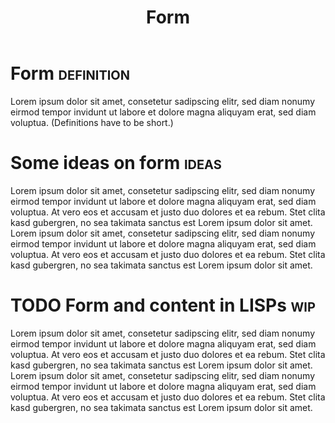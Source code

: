 :PROPERTIES:
:ID:       12ebf0b7-d37a-4ff5-bc12-155f688b7b3b
:END:
#+TITLE: Form
#+FILETAGS: :concept:

* Form :definition:
:PROPERTIES:
:ID:       c36e4800-cb93-49ec-bc8f-f26688ff1313
:END:

Lorem ipsum dolor sit amet, consetetur sadipscing elitr, sed diam
nonumy eirmod tempor invidunt ut labore et dolore magna aliquyam erat,
sed diam voluptua.  (Definitions have to be short.)

* Some ideas on form :ideas:
:PROPERTIES:
:ID:       df5f951c-8388-4d0f-b0cf-34a047c256dd
:END:

Lorem ipsum dolor sit amet, consetetur sadipscing elitr, sed diam
nonumy eirmod tempor invidunt ut labore et dolore magna aliquyam erat,
sed diam voluptua. At vero eos et accusam et justo duo dolores et ea
rebum. Stet clita kasd gubergren, no sea takimata sanctus est Lorem
ipsum dolor sit amet. Lorem ipsum dolor sit amet, consetetur
sadipscing elitr, sed diam nonumy eirmod tempor invidunt ut labore et
dolore magna aliquyam erat, sed diam voluptua. At vero eos et accusam
et justo duo dolores et ea rebum. Stet clita kasd gubergren, no sea
takimata sanctus est Lorem ipsum dolor sit amet.

* TODO Form and content in LISPs   :wip:
:PROPERTIES:
:ID:       b03ced40-669c-491c-87af-f7b1c99d1343
:END:

Lorem ipsum dolor sit amet, consetetur sadipscing elitr, sed diam
nonumy eirmod tempor invidunt ut labore et dolore magna aliquyam erat,
sed diam voluptua. At vero eos et accusam et justo duo dolores et ea
rebum. Stet clita kasd gubergren, no sea takimata sanctus est Lorem
ipsum dolor sit amet. Lorem ipsum dolor sit amet, consetetur
sadipscing elitr, sed diam nonumy eirmod tempor invidunt ut labore et
dolore magna aliquyam erat, sed diam voluptua. At vero eos et accusam
et justo duo dolores et ea rebum. Stet clita kasd gubergren, no sea
takimata sanctus est Lorem ipsum dolor sit amet.
